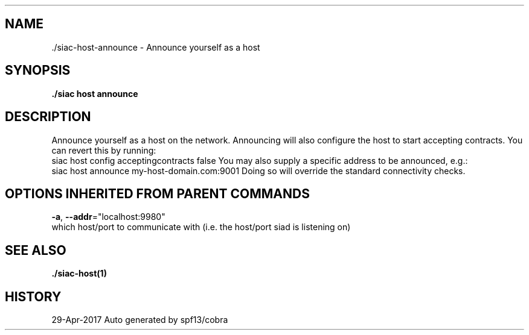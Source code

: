 .TH "./SIAC\-HOST\-ANNOUNCE" "1" "Apr 2017" "Auto generated by spf13/cobra" "siac Manual" 
.nh
.ad l


.SH NAME
.PP
\&./siac\-\&host\-\&announce \- Announce yourself as a host


.SH SYNOPSIS
.PP
\fB\&./siac host announce\fP


.SH DESCRIPTION
.PP
Announce yourself as a host on the network.
Announcing will also configure the host to start accepting contracts.
You can revert this by running:
    siac host config acceptingcontracts false
You may also supply a specific address to be announced, e.g.:
    siac host announce my\-host\-domain.com:9001
Doing so will override the standard connectivity checks.


.SH OPTIONS INHERITED FROM PARENT COMMANDS
.PP
\fB\-a\fP, \fB\-\-addr\fP="localhost:9980"
    which host/port to communicate with (i.e. the host/port siad is listening on)


.SH SEE ALSO
.PP
\fB\&./siac\-\&host(1)\fP


.SH HISTORY
.PP
29\-Apr\-2017 Auto generated by spf13/cobra
